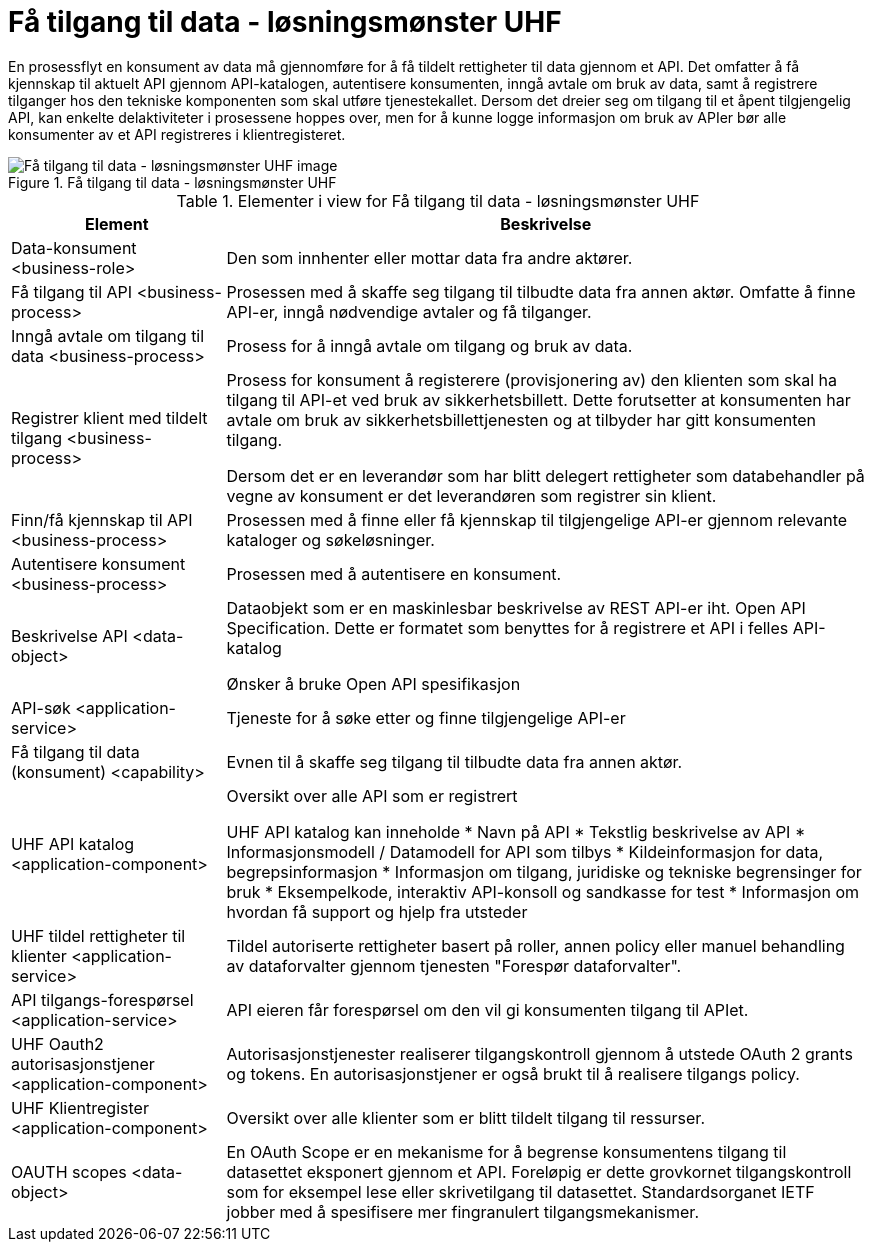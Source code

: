 = Få tilgang til data - løsningsmønster UHF
:wysiwig_editing: 1
ifeval::[{wysiwig_editing} == 1]
:imagepath: ../images/
endif::[]
ifeval::[{wysiwig_editing} == 0]
:imagepath: main@unit-ra:unit-ra-datadeling-målarkitekturen:
endif::[]
:toc: left
:toclevels: 4
:sectnums:
:sectnumlevels: 9

En prosessflyt en konsument av data må gjennomføre for å få tildelt rettigheter til data gjennom et API. Det omfatter å få kjennskap til aktuelt API gjennom API-katalogen, autentisere konsumenten, inngå avtale om bruk av data, samt å registrere tilganger hos den tekniske komponenten som skal utføre tjenestekallet. Dersom det dreier seg om tilgang til et åpent tilgjengelig API, kan enkelte delaktiviteter i prosessene hoppes over, men for å kunne logge informasjon om bruk av APIer bør alle konsumenter av et API registreres i klientregisteret.


.Få tilgang til data - løsningsmønster UHF
image::{imagepath}Få tilgang til data - løsningsmønster UHF.png[alt=Få tilgang til data - løsningsmønster UHF image]



[cols ="1,3", options="header"]
.Elementer i view for Få tilgang til data - løsningsmønster UHF
|===

| Element
| Beskrivelse

| Data-konsument <business-role>
| Den som innhenter eller mottar data fra andre aktører.

| Få tilgang til API <business-process>
| Prosessen med å skaffe seg tilgang til tilbudte data fra annen aktør. Omfatte å finne API-er, inngå nødvendige avtaler og få tilganger.

| Inngå avtale om tilgang til data <business-process>
| Prosess for å inngå avtale om tilgang og bruk av data.

| Registrer klient med tildelt tilgang <business-process>
| Prosess for konsument å registerere (provisjonering av) den klienten som skal ha tilgang til API-et ved bruk av sikkerhetsbillett. Dette forutsetter at konsumenten har avtale om bruk av sikkerhetsbillettjenesten og at tilbyder har gitt konsumenten tilgang.

Dersom det er en leverandør som har blitt delegert rettigheter som databehandler på vegne av konsument er det leverandøren som registrer sin klient.

| Finn/få kjennskap til API <business-process>
| Prosessen med å finne eller få kjennskap til tilgjengelige API-er gjennom relevante kataloger og søkeløsninger.

| Autentisere konsument <business-process>
| Prosessen med å autentisere en konsument.

| Beskrivelse API <data-object>
| Dataobjekt som er en maskinlesbar beskrivelse av REST API-er iht. Open API Specification. Dette er formatet som benyttes for å registrere et API i felles API-katalog

Ønsker å bruke Open API spesifikasjon

| API-søk <application-service>
| Tjeneste for å søke etter og finne tilgjengelige API-er

| Få tilgang til data (konsument) <capability>
| Evnen til å skaffe seg tilgang til tilbudte data fra annen aktør. 

| UHF API katalog <application-component>
| Oversikt over alle API som er registrert 

UHF API katalog kan inneholde
  * Navn på API
  * Tekstlig beskrivelse av API
  * Informasjonsmodell / Datamodell for API som tilbys 
  * Kildeinformasjon for data, begrepsinformasjon
  * Informasjon om tilgang, juridiske og tekniske begrensinger for bruk
  * Eksempelkode, interaktiv API-konsoll og sandkasse for test
  * Informasjon om hvordan få support og hjelp fra utsteder

| UHF tildel rettigheter til klienter <application-service>
| Tildel autoriserte rettigheter basert på roller, annen policy eller manuel behandling av dataforvalter gjennom tjenesten "Forespør dataforvalter".

| API tilgangs-forespørsel <application-service>
| API eieren får forespørsel om den vil gi konsumenten tilgang til APIet.

| UHF Oauth2 autorisasjonstjener <application-component>
| Autorisasjonstjenester realiserer tilgangskontroll gjennom å utstede OAuth 2 grants og tokens. 
En autorisasjonstjener er også brukt til å realisere tilgangs policy. 




| UHF Klientregister <application-component>
| Oversikt over alle klienter som er blitt tildelt tilgang til ressurser.


| OAUTH scopes <data-object>
| En OAuth Scope er en mekanisme for å begrense konsumentens tilgang til datasettet eksponert gjennom et API. Foreløpig er dette grovkornet tilgangskontroll som for eksempel lese eller skrivetilgang til datasettet. Standardsorganet IETF jobber med å spesifisere mer fingranulert tilgangsmekanismer.



|===

